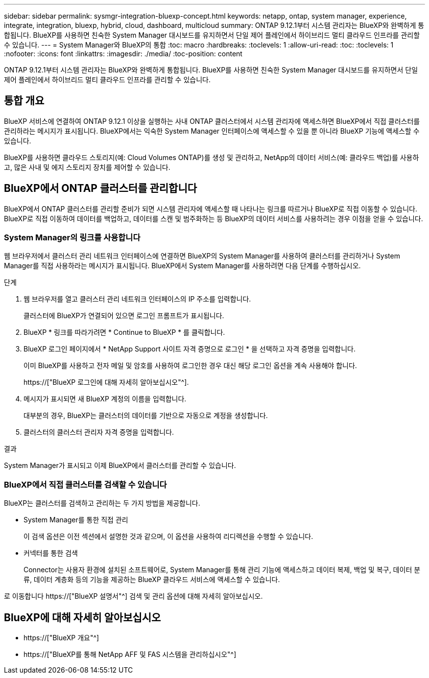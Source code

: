 ---
sidebar: sidebar 
permalink: sysmgr-integration-bluexp-concept.html 
keywords: netapp, ontap, system manager, experience, integrate, integration, bluexp, hybrid, cloud, dashboard, multicloud 
summary: ONTAP 9.12.1부터 시스템 관리자는 BlueXP와 완벽하게 통합됩니다. BlueXP를 사용하면 친숙한 System Manager 대시보드를 유지하면서 단일 제어 플레인에서 하이브리드 멀티 클라우드 인프라를 관리할 수 있습니다. 
---
= System Manager와 BlueXP의 통합
:toc: macro
:hardbreaks:
:toclevels: 1
:allow-uri-read: 
:toc: 
:toclevels: 1
:nofooter: 
:icons: font
:linkattrs: 
:imagesdir: ./media/
:toc-position: content


[role="lead"]
ONTAP 9.12.1부터 시스템 관리자는 BlueXP와 완벽하게 통합됩니다. BlueXP를 사용하면 친숙한 System Manager 대시보드를 유지하면서 단일 제어 플레인에서 하이브리드 멀티 클라우드 인프라를 관리할 수 있습니다.



== 통합 개요

BlueXP 서비스에 연결하여 ONTAP 9.12.1 이상을 실행하는 사내 ONTAP 클러스터에서 시스템 관리자에 액세스하면 BlueXP에서 직접 클러스터를 관리하라는 메시지가 표시됩니다. BlueXP에서는 익숙한 System Manager 인터페이스에 액세스할 수 있을 뿐 아니라 BlueXP 기능에 액세스할 수 있습니다.

BlueXP를 사용하면 클라우드 스토리지(예: Cloud Volumes ONTAP)를 생성 및 관리하고, NetApp의 데이터 서비스(예: 클라우드 백업)를 사용하고, 많은 사내 및 에지 스토리지 장치를 제어할 수 있습니다.



== BlueXP에서 ONTAP 클러스터를 관리합니다

BlueXP에서 ONTAP 클러스터를 관리할 준비가 되면 시스템 관리자에 액세스할 때 나타나는 링크를 따르거나 BlueXP로 직접 이동할 수 있습니다. BlueXP로 직접 이동하여 데이터를 백업하고, 데이터를 스캔 및 범주화하는 등 BlueXP의 데이터 서비스를 사용하려는 경우 이점을 얻을 수 있습니다.



=== System Manager의 링크를 사용합니다

웹 브라우저에서 클러스터 관리 네트워크 인터페이스에 연결하면 BlueXP의 System Manager를 사용하여 클러스터를 관리하거나 System Manager를 직접 사용하라는 메시지가 표시됩니다. BlueXP에서 System Manager를 사용하려면 다음 단계를 수행하십시오.

.단계
. 웹 브라우저를 열고 클러스터 관리 네트워크 인터페이스의 IP 주소를 입력합니다.
+
클러스터에 BlueXP가 연결되어 있으면 로그인 프롬프트가 표시됩니다.

. BlueXP * 링크를 따라가려면 * Continue to BlueXP * 를 클릭합니다.
. BlueXP 로그인 페이지에서 * NetApp Support 사이트 자격 증명으로 로그인 * 을 선택하고 자격 증명을 입력합니다.
+
이미 BlueXP를 사용하고 전자 메일 및 암호를 사용하여 로그인한 경우 대신 해당 로그인 옵션을 계속 사용해야 합니다.

+
https://["BlueXP 로그인에 대해 자세히 알아보십시오"^].

. 메시지가 표시되면 새 BlueXP 계정의 이름을 입력합니다.
+
대부분의 경우, BlueXP는 클러스터의 데이터를 기반으로 자동으로 계정을 생성합니다.

. 클러스터의 클러스터 관리자 자격 증명을 입력합니다.


.결과
System Manager가 표시되고 이제 BlueXP에서 클러스터를 관리할 수 있습니다.



=== BlueXP에서 직접 클러스터를 검색할 수 있습니다

BlueXP는 클러스터를 검색하고 관리하는 두 가지 방법을 제공합니다.

* System Manager를 통한 직접 관리
+
이 검색 옵션은 이전 섹션에서 설명한 것과 같으며, 이 옵션을 사용하여 리디렉션을 수행할 수 있습니다.

* 커넥터를 통한 검색
+
Connector는 사용자 환경에 설치된 소프트웨어로, System Manager를 통해 관리 기능에 액세스하고 데이터 복제, 백업 및 복구, 데이터 분류, 데이터 계층화 등의 기능을 제공하는 BlueXP 클라우드 서비스에 액세스할 수 있습니다.



로 이동합니다 https://["BlueXP 설명서"^] 검색 및 관리 옵션에 대해 자세히 알아보십시오.



== BlueXP에 대해 자세히 알아보십시오

* https://["BlueXP 개요"^]
* https://["BlueXP를 통해 NetApp AFF 및 FAS 시스템을 관리하십시오"^]

